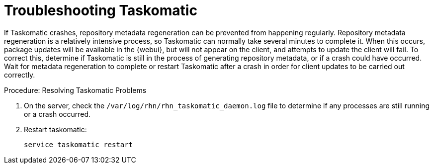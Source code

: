 [[troubleshooting-taskomatic]]
= Troubleshooting Taskomatic
////
PUT THIS COMMENT AT THE TOP OF TROUBLESHOOTING SECTIONS

Troubleshooting format:

One sentence each:
Cause: What created the problem?
Consequence: What does the user see when this happens?
Fix: What can the user do to fix this problem?
Result: What happens after the user has completed the fix?

If more detailed instructions are required, put them in a "Resolving" procedure:
.Procedure: Resolving Widget Wobbles
. First step
. Another step
. Last step
////

If Taskomatic crashes, repository metadata regeneration can be prevented from happening regularly. 
Repository metadata regeneration is a relatively intensive process, so Taskomatic can normally take several minutes to complete it.
When this occurs, package updates will be available in the {webui}, but will not appear on the client, and attempts to update the client will fail.
To correct this, determine if Taskomatic is still in the process of generating repository metadata, or if a crash could have occurred.
Wait for metadata regeneration to complete or restart Taskomatic after a crash in order for client updates to be carried out correctly.

.Procedure: Resolving Taskomatic Problems

. On the server, check the [path]``/var/log/rhn/rhn_taskomatic_daemon.log`` file to determine if any processes are still running or a crash occurred.
. Restart taskomatic:
+
----
service taskomatic restart
----
+
